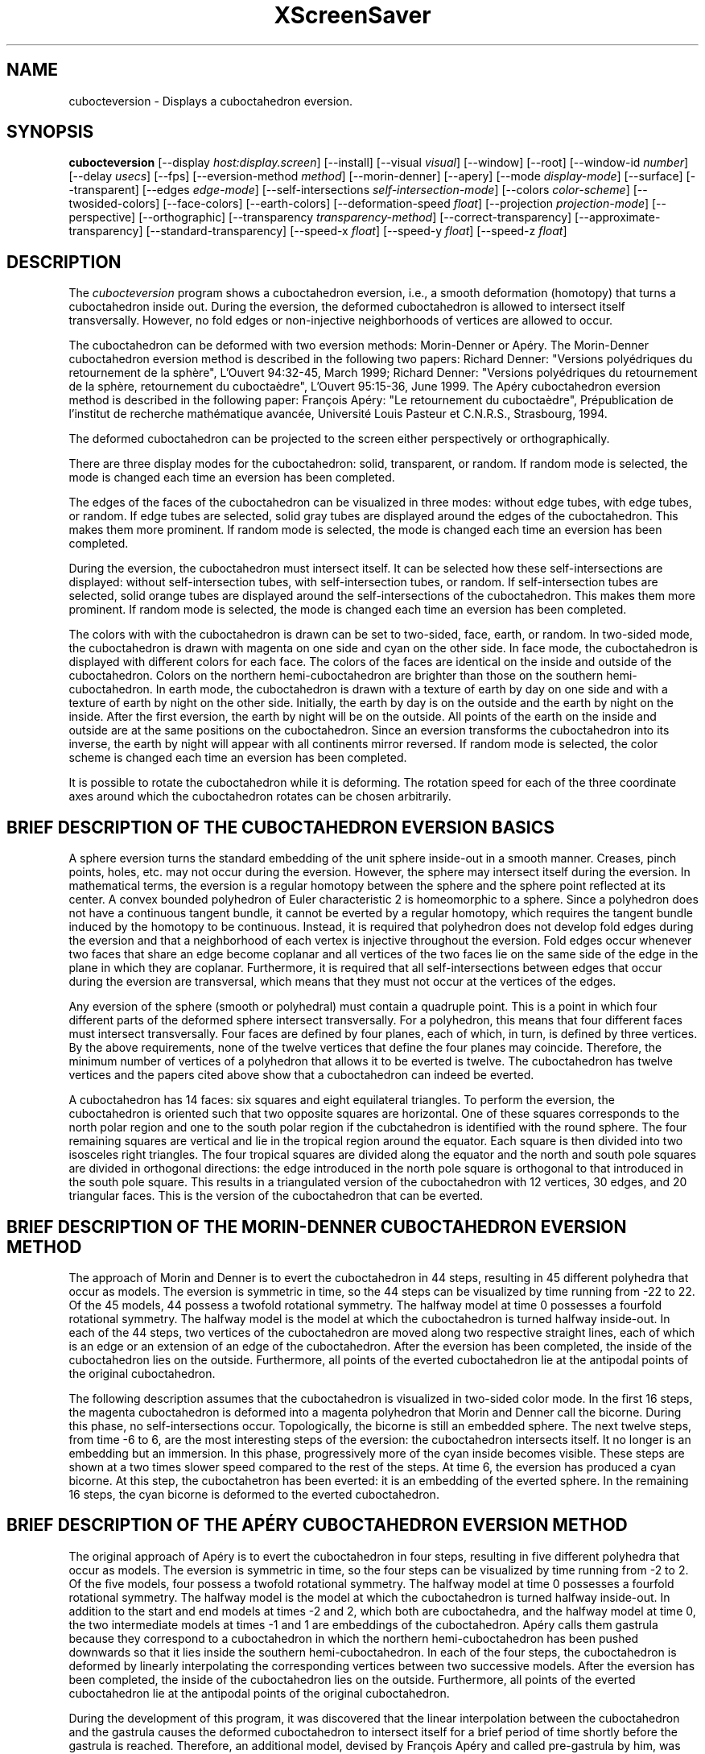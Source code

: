 .TH XScreenSaver 1 "" "X Version 11"
.SH NAME
cubocteversion - Displays a cuboctahedron eversion.
.SH SYNOPSIS
.B cubocteversion
[\-\-display \fIhost:display.screen\fP]
[\-\-install]
[\-\-visual \fIvisual\fP]
[\-\-window]
[\-\-root]
[\-\-window\-id \fInumber\fP]
[\-\-delay \fIusecs\fP]
[\-\-fps]
[\-\-eversion-method \fImethod\fP]
[\-\-morin-denner]
[\-\-apery]
[\-\-mode \fIdisplay-mode\fP]
[\-\-surface]
[\-\-transparent]
[\-\-edges \fIedge-mode\fP]
[\-\-self-intersections \fIself-intersection-mode\fP]
[\-\-colors \fIcolor-scheme\fP]
[\-\-twosided-colors]
[\-\-face-colors]
[\-\-earth-colors]
[\-\-deformation-speed \fIfloat\fP]
[\-\-projection \fIprojection-mode\fP]
[\-\-perspective]
[\-\-orthographic]
[\-\-transparency \fItransparency-method\fP]
[\-\-correct-transparency]
[\-\-approximate-transparency]
[\-\-standard-transparency]
[\-\-speed-x \fIfloat\fP]
[\-\-speed-y \fIfloat\fP]
[\-\-speed-z \fIfloat\fP]
.SH DESCRIPTION
The \fIcubocteversion\fP program shows a cuboctahedron
eversion, i.e., a smooth deformation (homotopy) that turns a
cuboctahedron inside out.  During the eversion, the deformed
cuboctahedron is allowed to intersect itself transversally.  However,
no fold edges or non-injective neighborhoods of vertices are allowed
to occur.
.PP
The cuboctahedron can be deformed with two eversion methods:
Morin-Denner or Apéry.  The Morin-Denner cuboctahedron eversion method
is described in the following two papers: Richard Denner: "Versions
polyédriques du retournement de la sphère", L'Ouvert 94:32-45, March
1999; Richard Denner: "Versions polyédriques du retournement de la
sphère, retournement du cuboctaèdre", L'Ouvert 95:15-36, June 1999.
The Apéry cuboctahedron eversion method is described in the following
paper: François Apéry: "Le retournement du cuboctaèdre",
Prépublication de l'institut de recherche mathématique avancée,
Université Louis Pasteur et C.N.R.S., Strasbourg, 1994.
.PP
The deformed cuboctahedron can be projected to the screen either
perspectively or orthographically.
.PP
There are three display modes for the cuboctahedron: solid,
transparent, or random.  If random mode is selected, the mode is
changed each time an eversion has been completed.
.PP
The edges of the faces of the cuboctahedron can be visualized in three
modes: without edge tubes, with edge tubes, or random.  If edge tubes
are selected, solid gray tubes are displayed around the edges of the
cuboctahedron.  This makes them more prominent.  If random mode is
selected, the mode is changed each time an eversion has been
completed.
.PP
During the eversion, the cuboctahedron must intersect itself.  It can
be selected how these self-intersections are displayed: without
self-intersection tubes, with self-intersection tubes, or random.  If
self-intersection tubes are selected, solid orange tubes are displayed
around the self-intersections of the cuboctahedron.  This makes them
more prominent.  If random mode is selected, the mode is changed each
time an eversion has been completed.
.PP
The colors with with the cuboctahedron is drawn can be set to
two-sided, face, earth, or random.  In two-sided mode, the
cuboctahedron is drawn with magenta on one side and cyan on the other
side.  In face mode, the cuboctahedron is displayed with different
colors for each face.  The colors of the faces are identical on the
inside and outside of the cuboctahedron.  Colors on the northern
hemi-cuboctahedron are brighter than those on the southern
hemi-cuboctahedron.  In earth mode, the cuboctahedron is drawn with a
texture of earth by day on one side and with a texture of earth by
night on the other side.  Initially, the earth by day is on the
outside and the earth by night on the inside.  After the first
eversion, the earth by night will be on the outside.  All points of
the earth on the inside and outside are at the same positions on the
cuboctahedron.  Since an eversion transforms the cuboctahedron into
its inverse, the earth by night will appear with all continents mirror
reversed.  If random mode is selected, the color scheme is changed
each time an eversion has been completed.
.PP
It is possible to rotate the cuboctahedron while it is deforming.  The
rotation speed for each of the three coordinate axes around which the
cuboctahedron rotates can be chosen arbitrarily.
.SH BRIEF DESCRIPTION OF THE CUBOCTAHEDRON EVERSION BASICS
A sphere eversion turns the standard embedding of the unit sphere
inside-out in a smooth manner.  Creases, pinch points, holes, etc. may
not occur during the eversion.  However, the sphere may intersect
itself during the eversion.  In mathematical terms, the eversion is a
regular homotopy between the sphere and the sphere point reflected at
its center.  A convex bounded polyhedron of Euler characteristic 2 is
homeomorphic to a sphere. Since a polyhedron does not have a
continuous tangent bundle, it cannot be everted by a regular homotopy,
which requires the tangent bundle induced by the homotopy to be
continuous.  Instead, it is required that polyhedron does not develop
fold edges during the eversion and that a neighborhood of each vertex
is injective throughout the eversion.  Fold edges occur whenever two
faces that share an edge become coplanar and all vertices of the two
faces lie on the same side of the edge in the plane in which they are
coplanar.  Furthermore, it is required that all self-intersections
between edges that occur during the eversion are transversal, which
means that they must not occur at the vertices of the edges.
.PP
Any eversion of the sphere (smooth or polyhedral) must contain a
quadruple point.  This is a point in which four different parts of the
deformed sphere intersect transversally.  For a polyhedron, this means
that four different faces must intersect transversally.  Four faces
are defined by four planes, each of which, in turn, is defined by
three vertices.  By the above requirements, none of the twelve
vertices that define the four planes may coincide.  Therefore, the
minimum number of vertices of a polyhedron that allows it to be
everted is twelve. The cuboctahedron has twelve vertices and the
papers cited above show that a cuboctahedron can indeed be everted.
.PP
A cuboctahedron has 14 faces: six squares and eight equilateral
triangles.  To perform the eversion, the cuboctahedron is oriented
such that two opposite squares are horizontal.  One of these squares
corresponds to the north polar region and one to the south polar
region if the cubctahedron is identified with the round sphere.  The
four remaining squares are vertical and lie in the tropical region
around the equator.  Each square is then divided into two isosceles
right triangles.  The four tropical squares are divided along the
equator and the north and south pole squares are divided in orthogonal
directions: the edge introduced in the north pole square is orthogonal
to that introduced in the south pole square.  This results in a
triangulated version of the cuboctahedron with 12 vertices, 30 edges,
and 20 triangular faces.  This is the version of the cuboctahedron
that can be everted.
.SH BRIEF DESCRIPTION OF THE MORIN-DENNER CUBOCTAHEDRON EVERSION METHOD
The approach of Morin and Denner is to evert the cuboctahedron in 44
steps, resulting in 45 different polyhedra that occur as models.  The
eversion is symmetric in time, so the 44 steps can be visualized by
time running from -22 to 22.  Of the 45 models, 44 possess a twofold
rotational symmetry.  The halfway model at time 0 possesses a fourfold
rotational symmetry.  The halfway model is the model at which the
cuboctahedron is turned halfway inside-out.  In each of the 44 steps,
two vertices of the cuboctahedron are moved along two respective
straight lines, each of which is an edge or an extension of an edge of
the cuboctahedron.  After the eversion has been completed, the inside
of the cuboctahedron lies on the outside.  Furthermore, all points of
the everted cuboctahedron lie at the antipodal points of the original
cuboctahedron.
.PP
The following description assumes that the cuboctahedron is visualized
in two-sided color mode.  In the first 16 steps, the magenta
cuboctahedron is deformed into a magenta polyhedron that Morin and
Denner call the bicorne.  During this phase, no self-intersections
occur.  Topologically, the bicorne is still an embedded sphere.  The
next twelve steps, from time -6 to 6, are the most interesting steps
of the eversion: the cuboctahedron intersects itself.  It no longer is
an embedding but an immersion.  In this phase, progressively more of
the cyan inside becomes visible.  These steps are shown at a two times
slower speed compared to the rest of the steps.  At time 6, the
eversion has produced a cyan bicorne.  At this step, the cuboctahetron
has been everted: it is an embedding of the everted sphere.  In the
remaining 16 steps, the cyan bicorne is deformed to the everted
cuboctahedron.
.SH BRIEF DESCRIPTION OF THE APÉRY CUBOCTAHEDRON EVERSION METHOD
The original approach of Apéry is to evert the cuboctahedron in four
steps, resulting in five different polyhedra that occur as models.
The eversion is symmetric in time, so the four steps can be visualized
by time running from -2 to 2.  Of the five models, four possess a
twofold rotational symmetry.  The halfway model at time 0 possesses a
fourfold rotational symmetry.  The halfway model is the model at which
the cuboctahedron is turned halfway inside-out.  In addition to the
start and end models at times -2 and 2, which both are cuboctahedra,
and the halfway model at time 0, the two intermediate models at times
-1 and 1 are embeddings of the cuboctahedron.  Apéry calls them
gastrula because they correspond to a cuboctahedron in which the
northern hemi-cuboctahedron has been pushed downwards so that it lies
inside the southern hemi-cuboctahedron.  In each of the four steps,
the cuboctahedron is deformed by linearly interpolating the
corresponding vertices between two successive models.  After the
eversion has been completed, the inside of the cuboctahedron lies on
the outside.  Furthermore, all points of the everted cuboctahedron lie
at the antipodal points of the original cuboctahedron.
.PP
During the development of this program, it was discovered that the
linear interpolation between the cuboctahedron and the gastrula causes
the deformed cuboctahedron to intersect itself for a brief period of
time shortly before the gastrula is reached.  Therefore, an additional
model, devised by François Apéry and called pre-gastrula by him, was
inserted at times -1.25 and 1.25.  This additional model avoids the
self-intersections before the gastrula is reached.  The rest of
Apéry's approach remains unaffected: the vertices are interpolated
linearly between successive models.
.PP
The following description assumes that the cuboctahedron is visualized
in two-sided color mode.  In the first two steps, the magenta
cuboctahedron is deformed into a magenta gastrula.  During this phase,
no self-intersections occur.  Topologically, the gastrula is still an
embedded sphere.  The next two steps, from time -1 to 1, are the most
interesting steps of the eversion: the cuboctahedron intersects
itself.  It no longer is an embedding but an immersion.  In this
phase, progressively more of the cyan inside becomes visible.  At time
1, the eversion has produced a cyan gastrula.  At this step, the
cuboctahetron has been everted: it is an embedding of the everted
sphere.  In the remaining two steps, the cyan gastrula is deformed to
the everted cuboctahedron.
.SH OPTIONS
.I cubocteversion
accepts the following options:
.TP 8
.B \-\-window
Draw on a newly-created window.  This is the default.
.TP 8
.B \-\-root
Draw on the root window.
.TP 8
.B \-\-window\-id \fInumber\fP
Draw on the specified window.
.TP 8
.B \-\-install
Install a private colormap for the window.
.TP 8
.B \-\-visual \fIvisual\fP
Specify which visual to use.  Legal values are the name of a visual
class, or the id number (decimal or hex) of a specific visual.
.TP 8
.B \-\-delay \fImicroseconds\fP
How much of a delay should be introduced between steps of the
animation.  Default 20000, or 1/50th second.
.TP 8
.B \-\-fps
Display the current frame rate, CPU load, and polygon count.
.PP
The following three options are mutually exclusive.  They determine
which cuboctahedron eversion method is used.
.TP 8
.B \-\-eversion-method random
Use a random cuboctahedron eversion method (default).
.TP 8
.B \-\-eversion-method  morin-denner \fP(Shortcut: \fB\-\-morin-denner\fP)
Use the Morin-Denner cuboctahedron eversion method.
.TP 8
.B \-\-eversion-method apery \fP(Shortcut: \fB\-\-apery\fP)
Use the Apéry cuboctahedron eversion method.
.PP
The following three options are mutually exclusive.  They determine
how the deformed cuboctahedron is displayed.
.TP 8
.B \-\-mode random
Display the cuboctahedron in a random display mode (default).
.TP 8
.B \-\-mode surface \fP(Shortcut: \fB\-\-surface\fP)
Display the cuboctahedron as a solid surface.
.TP 8
.B \-\-mode transparent \fP(Shortcut: \fB\-\-transparent\fP)
Display the cuboctahedron as a transparent surface.
.PP
The following three options are mutually exclusive.  They determine
whether the edges of the cuboctahedron are displayed as solid gray
tubes.
.TP 8
.B \-\-edges random
Randomly choose whether to display edge tubes (default).
.TP 8
.B \-\-edges on
Display the cuboctahedron with edge tubes.
.TP 8
.B \-\-edges off
Display the cuboctahedron without edge tubes.
.PP
The following three options are mutually exclusive.  They determine
whether the self-intersections of the deformed cuboctahedron are
displayed as solid orange tubes.
.TP 8
.B \-\-self-intersections random
Randomly choose whether to display self-intersection tubes (default).
.TP 8
.B \-\-self-intersections on
Display the cuboctahedron with self-intersection tubes.
.TP 8
.B \-\-self-intersections off
Display the cuboctahedron without self-intersection tubes.
.PP
The following four options are mutually exclusive.  They determine how
to color the deformed cuboctahedron.
.TP 8
.B \-\-colors random
Display the cuboctahedron with a random color scheme (default).
.TP 8
.B \-\-colors twosided \fP(Shortcut: \fB\-\-twosided-colors\fP)
Display the cuboctahedron with two colors: magenta on one side and
cyan on the other side.
.TP 8
.B \-\-colors face \fP(Shortcut: \fB\-\-face-colors\fP)
Display the cuboctahedron with different colors for each face. The
colors of the faces are identical on the inside and outside of the
cuboctahedron.  Colors on the northern hemi-cuboctahedron are brighter
than those on the southern hemi-cuboctahedron.
.TP 8
.B \-\-colors earth \fP(Shortcut: \fB\-\-earth-colors\fP)
Display the cuboctahedron with a texture of earth by day on one side
and with a texture of earth by night on the other side.  Initially,
the earth by day is on the outside and the earth by night on the
inside.  After the first eversion, the earth by night will be on the
outside.  All points of the earth on the inside and outside are at the
same positions on the cuboctahedron.  Since an eversion transforms the
cuboctahedron into its inverse, the earth by night will appear with
all continents mirror reversed.
.PP
The following option determines the deformation speed.
.TP 8
.B \-\-deformation-speed \fIfloat\fP
The deformation speed is measured in percent of some sensible maximum
speed (default: 20.0).
.PP
The following three options are mutually exclusive.  They determine
how the deformed cuboctahedron is projected from 3d to 2d (i.e., to
the screen).
.TP 8
.B \-\-projection random
Project the cuboctahedron from 3d to 2d using a random projection mode
(default).
.TP 8
.B \-\-projection perspective \fP(Shortcut: \fB\-\-perspective\fP)
Project the cuboctahedron from 3d to 2d using a perspective
projection.
.TP 8
.B \-\-projection orthographic \fP(Shortcut: \fB\-\-orthographic\fP)
Project the cuboctahedron from 3d to 2d using an orthographic
projection.
.PP
The following three options are mutually exclusive.  They determine
which transparency algorithm is used to display the transparent faces
of the cuboctahedron.  If correct transparency is selected, a correct
but slower algorithm is used to render the transparent faces.  If the
frame rate of this algorithm is too slow and results in a jerky
animation, it can be set to one of the other two modes.  If
approximate transparency is selected, an transparency algorithm that
provides an approximation to the correct transparency is used.
Finally, if standard transparency is selected, a transparency
algorithm that only uses standard OpenGL transparency rendering
features is used.  It results in a lower-quality rendering of the
transparent faces in which the appearance depends on the order in
which the faces are drawn.  The approximate and standard transparency
algorithms are equally fast and, depending on the GPU, can be
significantly faster than the correct transparency algorithm.  The
correct and approximate transparency algorithms are automatically
switched off if the OpenGL version supported by the operating system
does not support them (for example, on iOS and iPadOS).
.TP 8
.B \-\-transparency correct \fP(Shortcut: \fB\-\-correct-transparency\fP)
Use a transparency algorithm that results in a correct rendering of
transparent surfaces (default).
.TP 8
.B \-\-transparency approximate \fP(Shortcut: \fB\-\-approximate-transparency\fP)
Use a transparency algorithm that results in an approximately correct
rendering of transparent surfaces.
.TP 8
.B \-\-transparency standard \fP(Shortcut: \fB\-\-standard-transparency\fP)
Use a transparency algorithm that uses only standard OpenGL features
for the rendering of transparent surfaces.
.PP
The following three options determine the rotation speed of the
deformed cuboctahedron around the three possible axes.  The rotation
speed is measured in degrees per frame.  The speeds should be set to
relatively small values, e.g., less than 4 in magnitude.
.TP 8
.B \-\-speed-x \fIfloat\fP
Rotation speed around the x axis (default: 0.0).
.TP 8
.B \-\-speed-y \fIfloat\fP
Rotation speed around the y axis (default: 0.0).
.TP 8
.B \-\-speed-z \fIfloat\fP
Rotation speed around the z axis (default: 0.0).
.SH INTERACTION
If you run this program in standalone mode, you can rotate the
deformed cuboctahedron by dragging the mouse while pressing the left
mouse button.  This rotates the cuboctahedron in 3d.  To examine the
deformed cuboctahedron at your leisure, it is best to set all speeds
to 0.  Otherwise, the deformed cuboctahedron will rotate while the
left mouse button is not pressed.
.SH ENVIRONMENT
.PP
.TP 8
.B DISPLAY
to get the default host and display number.
.TP 8
.B XENVIRONMENT
to get the name of a resource file that overrides the global resources
stored in the RESOURCE_MANAGER property.
.TP 8
.B XSCREENSAVER_WINDOW
The window ID to use with \fI\-\-root\fP.
.SH SEE ALSO
.BR X (1),
.BR xscreensaver (1),
.SH COPYRIGHT
Copyright \(co 2023 by Carsten Steger.  Permission to use, copy,
modify, distribute, and sell this software and its documentation for
any purpose is hereby granted without fee, provided that the above
copyright notice appear in all copies and that both that copyright
notice and this permission notice appear in supporting documentation.
No representations are made about the suitability of this software for
any purpose.  It is provided "as is" without express or implied
warranty.
.SH AUTHOR
Carsten Steger <carsten@mirsanmir.org>, 06-mar-2023.

